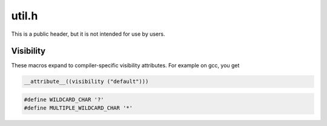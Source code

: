 .. _`sec:util.h`:

util.h
######

This is a public header, but it is not intended for use by users.

Visibility
==========

These macros expand to compiler-specific visibility attributes. For example on gcc, you get

.. code:: c

  __attribute__((visibility ("default")))

.. c:macro:: SYMTAB_EXPORT
.. c:macro:: SYMLITE_EXPORT
.. c:macro:: DYNELF_EXPORT
.. c:macro:: DYNDWARF_EXPORT
.. c:macro:: COMMON_EXPORT
.. c:macro:: COMMON_TEMPLATE_EXPORT
.. c:macro:: INSTRUCTION_EXPORT
.. c:macro:: PARSER_EXPORT
.. c:macro:: PATCHAPI_EXPORT
.. c:macro:: DATAFLOW_EXPORT
.. c:macro:: PC_EXPORT
.. c:macro:: SW_EXPORT
.. c:macro:: INJECTOR_EXPORT
.. c:macro:: SYMEVAL_EXPORT

.. cpp:namespace:: Dyninst

.. cpp:function:: unsigned addrHashCommon(const Address &addr)
.. cpp:function:: unsigned ptrHash(const void * addr)
.. cpp:function:: unsigned ptrHash(void * addr)
.. cpp:function:: unsigned addrHash(const Address &addr)
.. cpp:function:: unsigned addrHash4(const Address &addr)
.. cpp:function:: unsigned addrHash16(const Address &addr)
.. cpp:function:: unsigned stringhash(const std::string &s)
.. cpp:function:: std::string itos(int)
.. cpp:function:: std::string utos(unsigned)

.. code:: c

  #define WILDCARD_CHAR '?'
  #define MULTIPLE_WILDCARD_CHAR '*'

.. cpp:function:: bool wildcardEquiv(const std::string &us, const std::string &them, bool checkCase = false )

